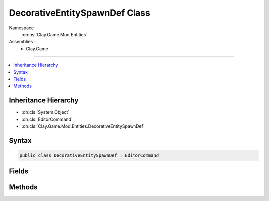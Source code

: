 
DecorativeEntitySpawnDef Class
==============================



Namespace
    :dn:ns:`Clay.Game.Mod.Entities`

Assemblies
    * Clay.Game

----

.. contents::
   :local:



Inheritance Hierarchy
---------------------

* :dn:cls:`System.Object`
* :dn:cls:`EditorCommand`
* :dn:cls:`Clay.Game.Mod.Entities.DecorativeEntitySpawnDef`




Syntax
------

.. code-block:: csharp

    public class DecorativeEntitySpawnDef : EditorCommand





.. dn:class:: Clay.Game.Mod.Entities.DecorativeEntitySpawnDef
    :hidden:

.. dn:class:: Clay.Game.Mod.Entities.DecorativeEntitySpawnDef


Fields
------

.. dn:class:: Clay.Game.Mod.Entities.DecorativeEntitySpawnDef
    :noindex:
    :hidden:

    .. dn:field:: Clay.Game.Mod.Entities.DecorativeEntitySpawnDef.mAngle



        :rtype: System.Single

        .. code-block:: csharp

            [UsedImplicitly]
            public float mAngle

    .. dn:field:: Clay.Game.Mod.Entities.DecorativeEntitySpawnDef.mPosition



        :rtype: UnityEngine.Vector2

        .. code-block:: csharp

            [UsedImplicitly]
            public Vector2 mPosition

    .. dn:field:: Clay.Game.Mod.Entities.DecorativeEntitySpawnDef.mScale



        :rtype: UnityEngine.Vector2

        .. code-block:: csharp

            [UsedImplicitly]
            public Vector2 mScale

    .. dn:field:: Clay.Game.Mod.Entities.DecorativeEntitySpawnDef.mType



        :rtype: System.String

        .. code-block:: csharp

            [UsedImplicitly]
            public string mType



Methods
-------

.. dn:class:: Clay.Game.Mod.Entities.DecorativeEntitySpawnDef
    :noindex:
    :hidden:

    .. dn:method:: Clay.Game.Mod.Entities.DecorativeEntitySpawnDef.Register()




        .. code-block:: csharp

            public static void Register()



